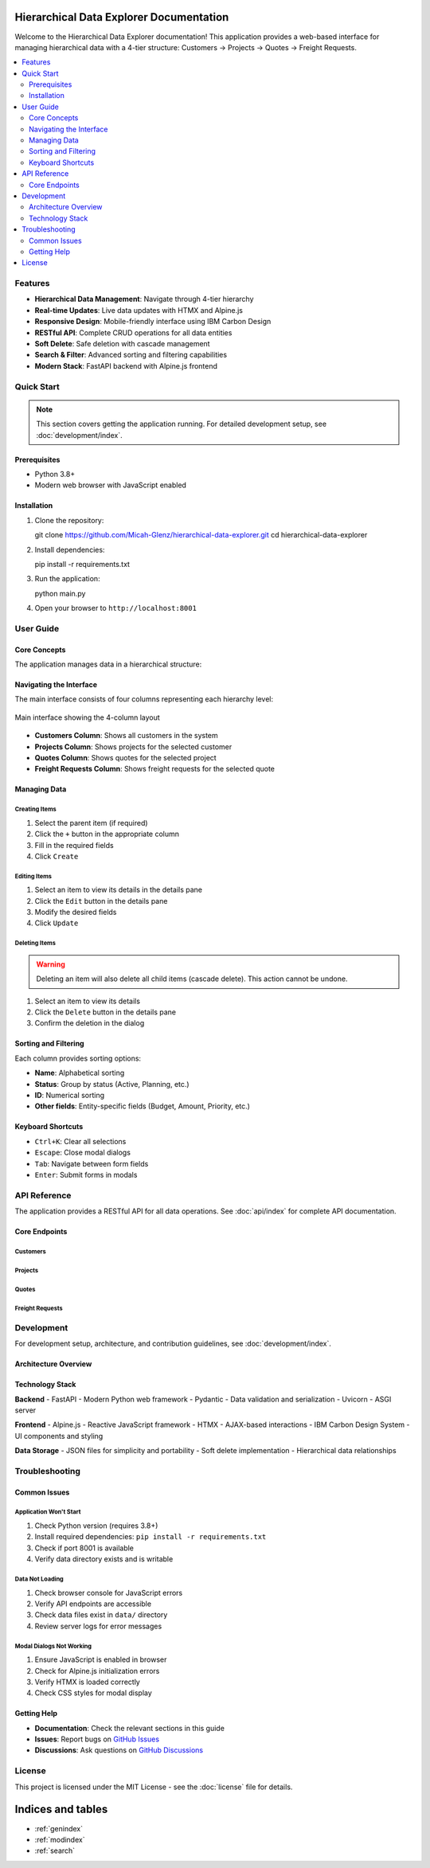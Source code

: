 Hierarchical Data Explorer Documentation
==========================================

Welcome to the Hierarchical Data Explorer documentation! This application
provides a web-based interface for managing hierarchical data with
a 4-tier structure: Customers → Projects → Quotes → Freight Requests.

.. image:: https://img.shields.io/badge/Version-1.0.0-blue.svg
   :target: https://github.com/Micah-Glenz/hierarchical-data-explorer
   :alt: Version

.. image:: https://img.shields.io/badge/License-MIT-green.svg
   :target: LICENSE
   :alt: License

.. contents::
   :local:
   :depth: 2

Features
--------

* **Hierarchical Data Management**: Navigate through 4-tier hierarchy
* **Real-time Updates**: Live data updates with HTMX and Alpine.js
* **Responsive Design**: Mobile-friendly interface using IBM Carbon Design
* **RESTful API**: Complete CRUD operations for all data entities
* **Soft Delete**: Safe deletion with cascade management
* **Search & Filter**: Advanced sorting and filtering capabilities
* **Modern Stack**: FastAPI backend with Alpine.js frontend

Quick Start
-----------

.. note:: This section covers getting the application running. For detailed
   development setup, see :doc:`development/index`.

Prerequisites
~~~~~~~~~~~~~

* Python 3.8+
* Modern web browser with JavaScript enabled

Installation
~~~~~~~~~~~~

1. Clone the repository::

   git clone https://github.com/Micah-Glenz/hierarchical-data-explorer.git
   cd hierarchical-data-explorer

2. Install dependencies::

   pip install -r requirements.txt

3. Run the application::

   python main.py

4. Open your browser to ``http://localhost:8001``

User Guide
----------

Core Concepts
~~~~~~~~~~~~~

The application manages data in a hierarchical structure:

.. graphviz::

    digraph hierarchy {
        rankdir=LR;
        node [shape=record, style=filled, fillcolor=lightblue];

        customer [label="{Customer|• Name\l• Industry\l• Status\l• Created Date\l}"];
        project [label="{Project|• Name\l• Budget\l• Status\l• Start Date\l}"];
        quote [label="{Quote|• Name\l• Amount\l• Status\l• Valid Until\l}"];
        freight [label="{Freight Request|• Name\l• Vendor\l• Weight\l• Priority\l}"];

        customer -> project [label="1:N"];
        project -> quote [label="1:N"];
        quote -> freight [label="1:N"];
    }

Navigating the Interface
~~~~~~~~~~~~~~~~~~~~~~~~~

The main interface consists of four columns representing each hierarchy level:

.. figure:: _images/interface-overview.png
   :alt: Main Interface Overview
   :align: center

   Main interface showing the 4-column layout

* **Customers Column**: Shows all customers in the system
* **Projects Column**: Shows projects for the selected customer
* **Quotes Column**: Shows quotes for the selected project
* **Freight Requests Column**: Shows freight requests for the selected quote

Managing Data
~~~~~~~~~~~~~

Creating Items
++++++++++++++

1. Select the parent item (if required)
2. Click the ``+`` button in the appropriate column
3. Fill in the required fields
4. Click ``Create``

Editing Items
+++++++++++++

1. Select an item to view its details in the details pane
2. Click the ``Edit`` button in the details pane
3. Modify the desired fields
4. Click ``Update``

Deleting Items
++++++++++++++

.. warning:: Deleting an item will also delete all child items
   (cascade delete). This action cannot be undone.

1. Select an item to view its details
2. Click the ``Delete`` button in the details pane
3. Confirm the deletion in the dialog

Sorting and Filtering
~~~~~~~~~~~~~~~~~~~~~

Each column provides sorting options:

* **Name**: Alphabetical sorting
* **Status**: Group by status (Active, Planning, etc.)
* **ID**: Numerical sorting
* **Other fields**: Entity-specific fields (Budget, Amount, Priority, etc.)

Keyboard Shortcuts
~~~~~~~~~~~~~~~~~~

* ``Ctrl+K``: Clear all selections
* ``Escape``: Close modal dialogs
* ``Tab``: Navigate between form fields
* ``Enter``: Submit forms in modals

API Reference
-------------

The application provides a RESTful API for all data operations. See
:doc:`api/index` for complete API documentation.

Core Endpoints
~~~~~~~~~~~~~~

Customers
+++++++++

.. http:get:: /api/customers

   Get all customers

   :query page: Page number (default: 1)
   :query limit: Items per page (default: 50)
   :statuscode 200: Success
   :statuscode 500: Server error

.. http:post:: /api/customers

   Create a new customer

   :<json string name: Customer name (required)
   :<json string industry: Customer industry (required)
   :<json string status: Customer status (required)
   :<json string created_date: Creation date (required)
   :statuscode 201: Created
   :statuscode 400: Validation error
   :statuscode 500: Server error

Projects
++++++++

.. http:get:: /api/projects/{customer_id}

   Get all projects for a customer

   :param customer_id: Customer ID
   :statuscode 200: Success
   :statuscode 404: Customer not found
   :statuscode 500: Server error

Quotes
++++++

.. http:get:: /api/quotes/{project_id}

   Get all quotes for a project

   :param project_id: Project ID
   :statuscode 200: Success
   :statuscode 404: Project not found
   :statuscode 500: Server error

Freight Requests
++++++++++++++++

.. http:get:: /api/freight-requests/{quote_id}

   Get all freight requests for a quote

   :param quote_id: Quote ID
   :statuscode 200: Success
   :statuscode 404: Quote not found
   :statuscode 500: Server error

Development
-----------

For development setup, architecture, and contribution guidelines,
see :doc:`development/index`.

Architecture Overview
~~~~~~~~~~~~~~~~~~~~

.. graphviz::

    digraph architecture {
        rankdir=TB;

        frontend [label="Frontend\n• Alpine.js\n• HTMX\n• IBM Carbon CSS", shape=box, style=filled, fillcolor=lightgreen];
        api [label="API Layer\n• FastAPI\n• Pydantic Models\n• Validation", shape=box, style=filled, fillcolor=lightblue];
        core [label="Core Services\n• Database Manager\n• Configuration\n• Exception Handling", shape=box, style=filled, fillcolor=lightyellow];
        data [label="Data Layer\n• JSON Files\n• Soft Delete\n• Cascade Operations", shape=box, style=filled, fillcolor=lightcoral];

        frontend -> api;
        api -> core;
        core -> data;
    }

Technology Stack
~~~~~~~~~~~~~~~~

**Backend**
- FastAPI - Modern Python web framework
- Pydantic - Data validation and serialization
- Uvicorn - ASGI server

**Frontend**
- Alpine.js - Reactive JavaScript framework
- HTMX - AJAX-based interactions
- IBM Carbon Design System - UI components and styling

**Data Storage**
- JSON files for simplicity and portability
- Soft delete implementation
- Hierarchical data relationships

Troubleshooting
---------------

Common Issues
~~~~~~~~~~~~~

Application Won't Start
++++++++++++++++++++++++

1. Check Python version (requires 3.8+)
2. Install required dependencies: ``pip install -r requirements.txt``
3. Check if port 8001 is available
4. Verify data directory exists and is writable

Data Not Loading
++++++++++++++++

1. Check browser console for JavaScript errors
2. Verify API endpoints are accessible
3. Check data files exist in ``data/`` directory
4. Review server logs for error messages

Modal Dialogs Not Working
++++++++++++++++++++++++++

1. Ensure JavaScript is enabled in browser
2. Check for Alpine.js initialization errors
3. Verify HTMX is loaded correctly
4. Check CSS styles for modal display

Getting Help
~~~~~~~~~~~~~

* **Documentation**: Check the relevant sections in this guide
* **Issues**: Report bugs on `GitHub Issues <https://github.com/Micah-Glenz/hierarchical-data-explorer/issues>`_
* **Discussions**: Ask questions on `GitHub Discussions <https://github.com/Micah-Glenz/hierarchical-data-explorer/discussions>`_

License
-------

This project is licensed under the MIT License - see the
:doc:`license` file for details.

Indices and tables
==================

* :ref:`genindex`
* :ref:`modindex`
* :ref:`search`